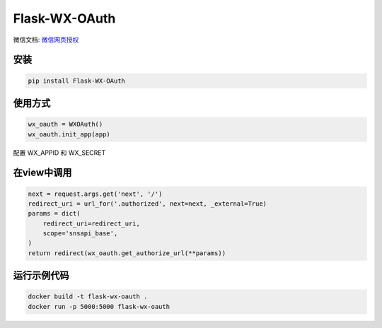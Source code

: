 Flask-WX-OAuth
==============

微信文档: `微信网页授权 <https://mp.weixin.qq.com/wiki?t=resource/res_main&id=mp1421140842>`_

安装
-------

.. code-block:: sh

    pip install Flask-WX-OAuth

使用方式
----------

.. code-block:: python

    wx_oauth = WXOAuth()
    wx_oauth.init_app(app)

配置 WX_APPID 和 WX_SECRET

在view中调用
--------------

.. code-block:: py

    next = request.args.get('next', '/')
    redirect_uri = url_for('.authorized', next=next, _external=True)
    params = dict(
        redirect_uri=redirect_uri,
        scope='snsapi_base',
    )
    return redirect(wx_oauth.get_authorize_url(**params))


运行示例代码
--------------

.. code-block:: sh

    docker build -t flask-wx-oauth .
    docker run -p 5000:5000 flask-wx-oauth
